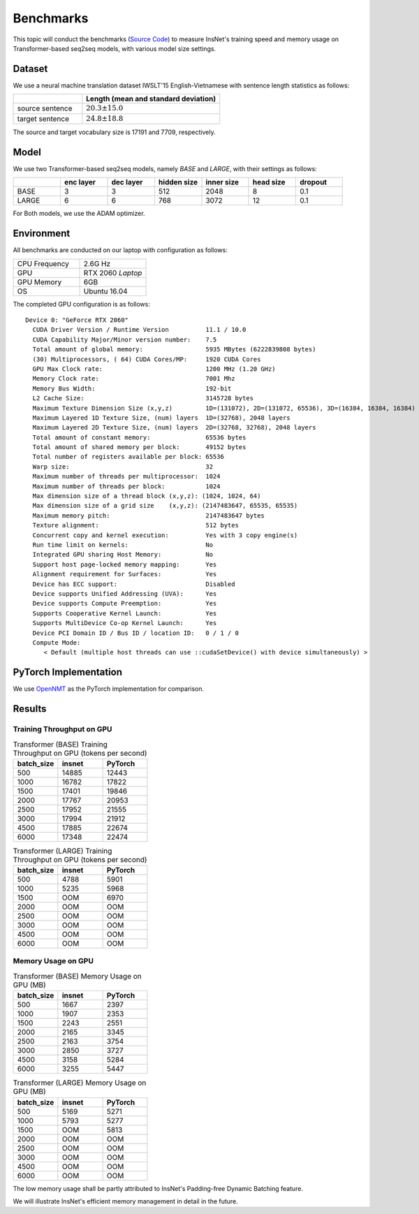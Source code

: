Benchmarks
==============================================

This topic will conduct the benchmarks (`Source Code <https://github.com/chncwang/insnet-benchmark>`_) to measure InsNet's training speed and memory usage on Transformer-based seq2seq models, with various model size settings.

Dataset
---------

We use a neural machine translation dataset IWSLT'15 English-Vietnamese with sentence length statistics as follows:

.. list-table::
    :widths: 5 10
    :header-rows: 1

    * -
      - Length (mean and standard deviation)
    * - source sentence
      - :math:`20.3\pm15.0`
    * - target sentence
      - :math:`24.8\pm18.8`

The source and target vocabulary size is 17191 and 7709, respectively.

Model
-------

We use two Transformer-based seq2seq models, namely *BASE* and *LARGE*, with their settings as follows:

.. list-table::
    :widths: 5 5 5 5 5 5 5
    :header-rows: 1

    * -
      - enc layer
      - dec layer
      - hidden size
      - inner size
      - head size
      - dropout
    * - BASE
      - 3
      - 3
      - 512
      - 2048
      - 8
      - 0.1
    * - LARGE
      - 6
      - 6
      - 768
      - 3072
      - 12
      - 0.1

For Both models, we use the ADAM optimizer.

Environment
-------------

All benchmarks are conducted on our laptop with configuration as follows:

.. list-table::
    :widths: 5 5
    :header-rows: 0

    * - CPU Frequency
      - 2.6G Hz
    * - GPU
      - RTX 2060 *Laptop*
    * - GPU Memory
      - 6GB
    * - OS
      - Ubuntu 16.04

The completed GPU configuration is as follows:

::

    Device 0: "GeForce RTX 2060"
      CUDA Driver Version / Runtime Version          11.1 / 10.0
      CUDA Capability Major/Minor version number:    7.5
      Total amount of global memory:                 5935 MBytes (6222839808 bytes)
      (30) Multiprocessors, ( 64) CUDA Cores/MP:     1920 CUDA Cores
      GPU Max Clock rate:                            1200 MHz (1.20 GHz)
      Memory Clock rate:                             7001 Mhz
      Memory Bus Width:                              192-bit
      L2 Cache Size:                                 3145728 bytes
      Maximum Texture Dimension Size (x,y,z)         1D=(131072), 2D=(131072, 65536), 3D=(16384, 16384, 16384)
      Maximum Layered 1D Texture Size, (num) layers  1D=(32768), 2048 layers
      Maximum Layered 2D Texture Size, (num) layers  2D=(32768, 32768), 2048 layers
      Total amount of constant memory:               65536 bytes
      Total amount of shared memory per block:       49152 bytes
      Total number of registers available per block: 65536
      Warp size:                                     32
      Maximum number of threads per multiprocessor:  1024
      Maximum number of threads per block:           1024
      Max dimension size of a thread block (x,y,z): (1024, 1024, 64)
      Max dimension size of a grid size    (x,y,z): (2147483647, 65535, 65535)
      Maximum memory pitch:                          2147483647 bytes
      Texture alignment:                             512 bytes
      Concurrent copy and kernel execution:          Yes with 3 copy engine(s)
      Run time limit on kernels:                     No
      Integrated GPU sharing Host Memory:            No
      Support host page-locked memory mapping:       Yes
      Alignment requirement for Surfaces:            Yes
      Device has ECC support:                        Disabled
      Device supports Unified Addressing (UVA):      Yes
      Device supports Compute Preemption:            Yes
      Supports Cooperative Kernel Launch:            Yes
      Supports MultiDevice Co-op Kernel Launch:      Yes
      Device PCI Domain ID / Bus ID / location ID:   0 / 1 / 0
      Compute Mode:
         < Default (multiple host threads can use ::cudaSetDevice() with device simultaneously) >

PyTorch Implementation
----------------------------

We use `OpenNMT <https://github.com/OpenNMT/OpenNMT-py>`_ as the PyTorch implementation for comparison.

Results
--------

Training Throughput on GPU
^^^^^^^^^^^^^^^^^^^^^^^^^^^^^

.. list-table:: Transformer (BASE) Training Throughput on GPU (tokens per second)
    :widths: 3 3 3
    :header-rows: 1

    * - batch_size
      - insnet
      - PyTorch
    * - 500
      - 14885
      - 12443
    * - 1000
      - 16782
      - 17822
    * - 1500
      - 17401
      - 19846
    * - 2000
      - 17767
      - 20953
    * - 2500
      - 17952
      - 21555
    * - 3000
      - 17994
      - 21912
    * - 4500
      - 17885
      - 22674
    * - 6000
      - 17348
      - 22474

.. list-table:: Transformer (LARGE) Training Throughput on GPU (tokens per second)
    :widths: 3 3 3
    :header-rows: 1

    * - batch_size
      - insnet
      - PyTorch
    * - 500
      - 4788
      - 5901
    * - 1000
      - 5235
      - 5968
    * - 1500
      - OOM
      - 6970
    * - 2000
      - OOM
      - OOM
    * - 2500
      - OOM
      - OOM
    * - 3000
      - OOM
      - OOM
    * - 4500
      - OOM
      - OOM
    * - 6000
      - OOM
      - OOM

Memory Usage on GPU
^^^^^^^^^^^^^^^^^^^^^

.. list-table:: Transformer (BASE) Memory Usage on GPU (MB)
    :widths: 3 3 3
    :header-rows: 1

    * - batch_size
      - insnet
      - PyTorch
    * - 500
      - 1667
      - 2397
    * - 1000
      - 1907
      - 2353
    * - 1500
      - 2243
      - 2551
    * - 2000
      - 2165
      - 3345
    * - 2500
      - 2163
      - 3754
    * - 3000
      - 2850
      - 3727
    * - 4500
      - 3158
      - 5284
    * - 6000
      - 3255
      - 5447

.. list-table:: Transformer (LARGE) Memory Usage on GPU (MB)
    :widths: 3 3 3
    :header-rows: 1

    * - batch_size
      - insnet
      - PyTorch
    * - 500
      - 5169
      - 5271
    * - 1000
      - 5793
      - 5277
    * - 1500
      - OOM
      - 5813
    * - 2000
      - OOM
      - OOM
    * - 2500
      - OOM
      - OOM
    * - 3000
      - OOM
      - OOM
    * - 4500
      - OOM
      - OOM
    * - 6000
      - OOM
      - OOM

The low memory usage shall be partly attributed to InsNet's Padding-free Dynamic Batching feature.

We will illustrate InsNet's efficient memory management in detail in the future.
